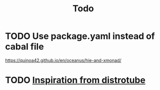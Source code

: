 #+TITLE: Todo

* TODO Use package.yaml instead of cabal file

https://quinoa42.github.io/en/oceanus/hie-and-xmonad/

* TODO [[https://www.youtube.com/watch?v=gPQ9mn9Nkpc&t=218s][Inspiration from distrotube]]
